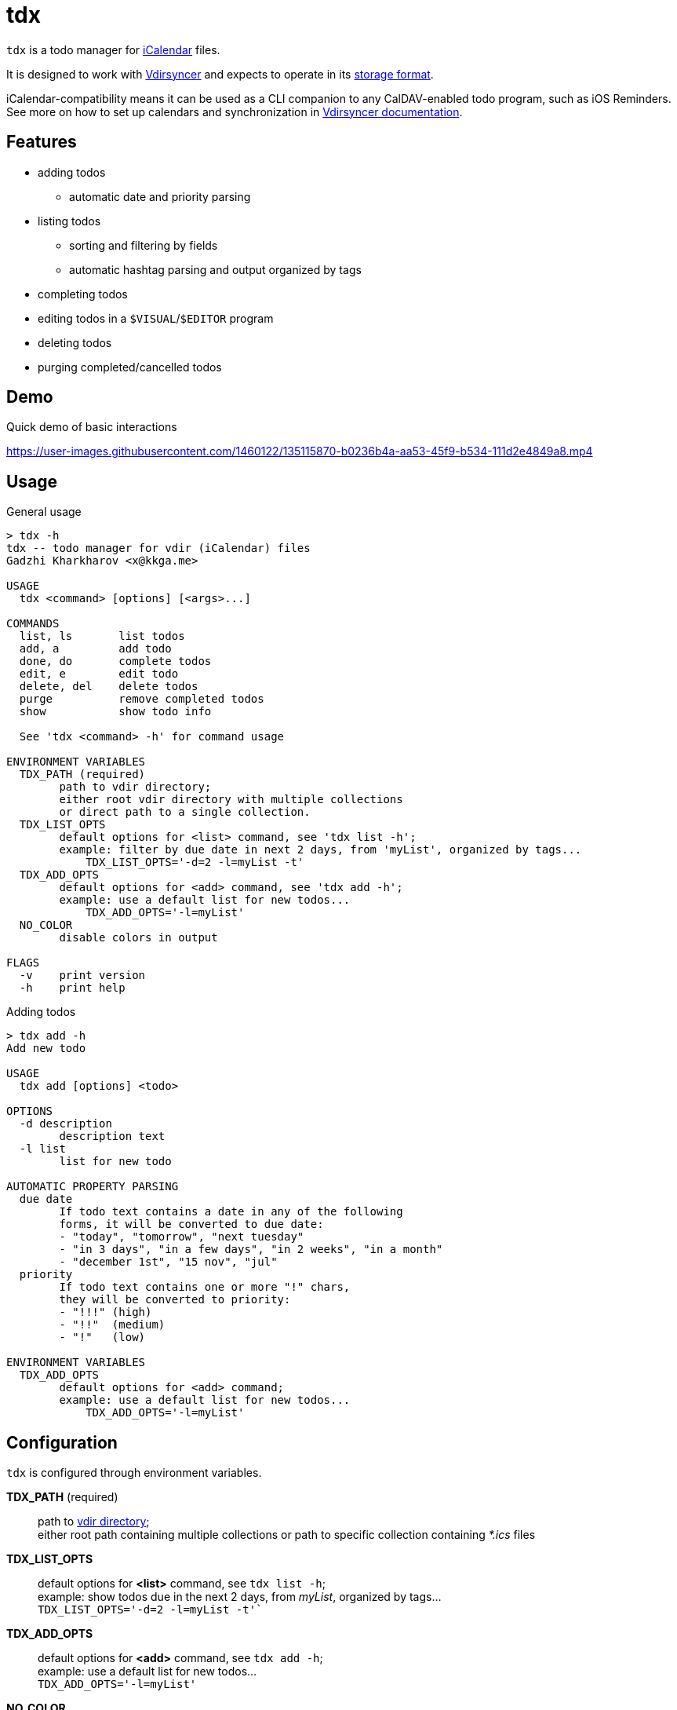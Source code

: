 tdx
===

:iCalendar: https://en.wikipedia.org/wiki/ICalendar[iCalendar]
:vdirsyncer: https://github.com/pimutils/vdirsyncer[Vdirsyncer]
:vdirstorage: https://vdirsyncer.pimutils.org/en/latest/vdir.html[storage format]
:vdirdocs: https://vdirsyncer.pimutils.org/en/stable/index.html[Vdirsyncer documentation]

`tdx` is a todo manager for {iCalendar} files.

It is designed to work with {vdirsyncer} and expects to operate in its
{vdirstorage}.

iCalendar-compatibility means it can be used as a CLI companion to any
CalDAV-enabled todo program, such as iOS Reminders. See more on how to set up
calendars and synchronization in {vdirdocs}.


Features
--------

* adding todos
** automatic date and priority parsing
* listing todos
** sorting and filtering by fields
** automatic hashtag parsing and output organized by tags
* completing todos
* editing todos in a `$VISUAL`/`$EDITOR` program
* deleting todos
* purging completed/cancelled todos

Demo
----

.Quick demo of basic interactions
https://user-images.githubusercontent.com/1460122/135115870-b0236b4a-aa53-45f9-b534-111d2e4849a8.mp4

Usage
-----

.General usage
-------------------------------------------------------------------------------
> tdx -h
tdx -- todo manager for vdir (iCalendar) files
Gadzhi Kharkharov <x@kkga.me>

USAGE
  tdx <command> [options] [<args>...]

COMMANDS
  list, ls       list todos
  add, a         add todo
  done, do       complete todos
  edit, e        edit todo
  delete, del    delete todos
  purge          remove completed todos
  show           show todo info

  See 'tdx <command> -h' for command usage

ENVIRONMENT VARIABLES
  TDX_PATH (required)
        path to vdir directory;
        either root vdir directory with multiple collections
        or direct path to a single collection.
  TDX_LIST_OPTS
        default options for <list> command, see 'tdx list -h';
        example: filter by due date in next 2 days, from 'myList', organized by tags...
            TDX_LIST_OPTS='-d=2 -l=myList -t'
  TDX_ADD_OPTS
        default options for <add> command, see 'tdx add -h';
        example: use a default list for new todos...
            TDX_ADD_OPTS='-l=myList'
  NO_COLOR
        disable colors in output

FLAGS
  -v    print version
  -h    print help
-------------------------------------------------------------------------------


.Adding todos
-------------------------------------------------------------------------------
> tdx add -h
Add new todo

USAGE
  tdx add [options] <todo>

OPTIONS
  -d description
        description text
  -l list
        list for new todo

AUTOMATIC PROPERTY PARSING
  due date
        If todo text contains a date in any of the following
        forms, it will be converted to due date:
        - "today", "tomorrow", "next tuesday"
        - "in 3 days", "in a few days", "in 2 weeks", "in a month"
        - "december 1st", "15 nov", "jul"
  priority
        If todo text contains one or more "!" chars,
        they will be converted to priority:
        - "!!!" (high)
        - "!!"  (medium)
        - "!"   (low)

ENVIRONMENT VARIABLES
  TDX_ADD_OPTS
        default options for <add> command;
        example: use a default list for new todos...
            TDX_ADD_OPTS='-l=myList'
-------------------------------------------------------------------------------

Configuration
-------------

`tdx` is configured through environment variables.

*TDX_PATH* (required)::
    path to http://vdirsyncer.pimutils.org/en/stable/vdir.html[vdir directory]; +
    either root path containing multiple collections or path to specific
    collection containing _*.ics_ files
*TDX_LIST_OPTS*::
    default options for *<list>* command, see `tdx list -h`; +
    example: show todos due in the next 2 days, from 'myList', organized by tags... +
        `TDX_LIST_OPTS='-d=2 -l=myList -t'``
*TDX_ADD_OPTS*::
    default options for *<add>* command, see `tdx add -h`; +
    example: use a default list for new todos... +
        `TDX_ADD_OPTS='-l=myList'`
*NO_COLOR*::
    disables color in output

Installation
------------

From release binaries
~~~~~~~~~~~~~~~~~~~~~

Download the compiled binary for your system from
https://github.com/kkga/tdx/releases[Releases] page and put it somewhere
in your `$PATH`.

From source
~~~~~~~~~~~

Requires https://golang.org/[Go] installed on your system.

Clone the repository and run `go build`, then copy the compiled binary
somewhere in your `$PATH`.

If Go is https://golang.org/ref/mod#go-install[configured] to install
packages in `$PATH`, it's also possible to install without cloning the
repository:

----
go install github.com/kkga/tdx@latest
----
